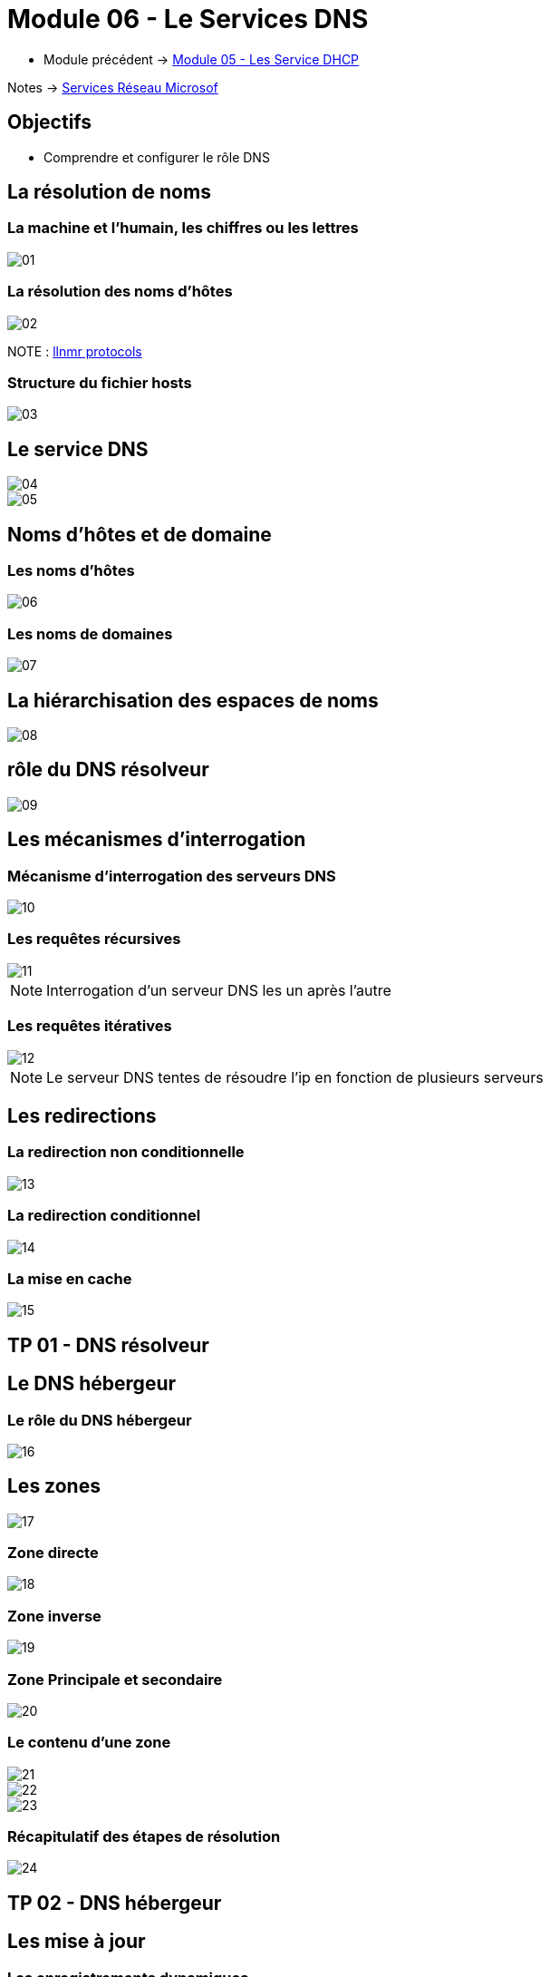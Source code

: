 = Module 06 - Le Services DNS
:navtitle: Services DNS


* Module précédent ->  xref:tssr2023/module-08/dhcp.adoc[Module 05 - Les Service DHCP]

Notes -> xref:notes:eni-tssr:services-reseau-microsof.adoc[Services Réseau Microsof]

== Objectifs

****
* Comprendre et configurer le rôle DNS
****

== La résolution de noms


=== La machine et l'humain, les chiffres ou les lettres

image::tssr2023/module-08/dns/01.png[align=center]

=== La résolution des noms d'hôtes

image::tssr2023/module-08/dns/02.png[align=center]

NOTE : link:https://www.google.com/search?q=llmnr+protocol&rlz=1C1GCEJ_enFR1052FR1052&oq=llmnr&aqs=chrome.1.69i57j0i512l9.3223j0j7&sourceid=chrome&ie=UTF-8[llnmr protocols]

=== Structure du fichier hosts

image::tssr2023/module-08/dns/03.png[align=center]

== Le service DNS

image::tssr2023/module-08/dns/04.png[align=center]
image::tssr2023/module-08/dns/05.png[align=center]

== Noms d'hôtes et de domaine

=== Les noms d'hôtes

image::tssr2023/module-08/dns/06.png[align=center]

=== Les noms de domaines

image::tssr2023/module-08/dns/07.png[align=center]

== La hiérarchisation des espaces de noms

image::tssr2023/module-08/dns/08.png[align=center]

== rôle du DNS résolveur

image::tssr2023/module-08/dns/09.png[align=center]

== Les mécanismes d'interrogation

=== Mécanisme d'interrogation des serveurs DNS

image::tssr2023/module-08/dns/10.png[align=center]

=== Les requêtes récursives

image::tssr2023/module-08/dns/11.png[align=center]

NOTE: Interrogation d'un serveur DNS les un après l'autre

=== Les requêtes itératives

image::tssr2023/module-08/dns/12.png[align=center]

NOTE: Le serveur DNS tentes de résoudre l'ip en fonction de plusieurs serveurs

== Les redirections

=== La redirection non conditionnelle

image::tssr2023/module-08/dns/13.png[align=center]

=== La redirection conditionnel

image::tssr2023/module-08/dns/14.png[align=center]

=== La mise en cache

image::tssr2023/module-08/dns/15.png[align=center]

== TP 01 - DNS résolveur

== Le DNS hébergeur

=== Le rôle du DNS hébergeur

image::tssr2023/module-08/dns/16.png[align=center]

== Les zones

image::tssr2023/module-08/dns/17.png[align=center]

=== Zone directe

image::tssr2023/module-08/dns/18.png[align=center]


=== Zone inverse

image::tssr2023/module-08/dns/19.png[align=center]

=== Zone Principale et secondaire

image::tssr2023/module-08/dns/20.png[align=center]

=== Le contenu d'une zone

image::tssr2023/module-08/dns/21.png[align=center]
image::tssr2023/module-08/dns/22.png[align=center]
image::tssr2023/module-08/dns/23.png[align=center]

=== Récapitulatif des étapes de résolution

image::tssr2023/module-08/dns/24.png[align=center]

== TP 02 - DNS hébergeur

== Les mise à jour

=== Les enregistrements dynamiques

image::tssr2023/module-08/dns/25.png[align=center]

=== Le transfert de zone

image::tssr2023/module-08/dns/26.png[align=center]
image::tssr2023/module-08/dns/27.png[align=center]

== TP 03 - DNS hébergeur et redondance

== Les sous-domaines

image::tssr2023/module-08/dns/28.png[align=center]

=== Les délégations

image::tssr2023/module-08/dns/29.png[align=center]

== TP 04 - DNS délégations et redirections

== Conclusion

****
* Vous comprenez et saver configurer le rôle DNS
****

[NOTE]
====
Lorsque je crée une zone de recherche directe avec Windows, j'utilise l'assistant graphique

1. Je crée l'enregistrement A correspondant au nom et à l'adresse ip du serveur DNS principal
2. Je renseigne le suffixe DNS de l'enregistrement SOA
3. Je renseigne le suffixe DNS de l'enregistrement NS
GreenIT
====

